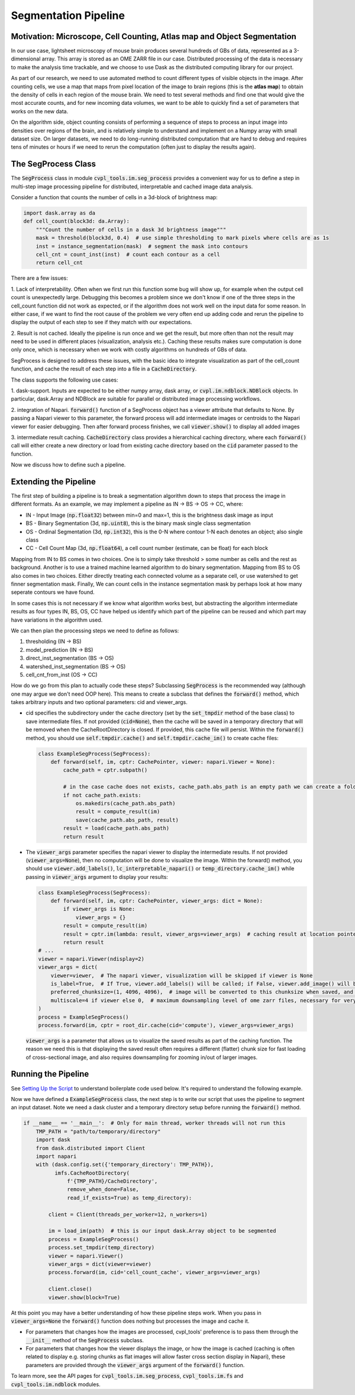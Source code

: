 .. _segmentation_pipeline:

Segmentation Pipeline
#####################

Motivation: Microscope, Cell Counting, Atlas map and Object Segmentation
************************************************************************

In our use case, lightsheet microscopy of mouse brain produces several hundreds of GBs of
data, represented as a 3-dimensional array. This array is stored as an OME
ZARR file in our case. Distributed processing of the data is necessary to make the analysis time
trackable, and we choose to use Dask as the distributed computing library for our project.

As part of our research, we need to use automated method to count different types of visible objects in
the image. After counting cells, we use a map that maps from pixel location of
the image to brain regions (this is the **atlas map**) to obtain the density of cells in each region of
the mouse brain. We need to test several methods and find one that would give the most
accurate counts, and for new incoming data volumes, we want to be able to quickly find a set of parameters
that works on the new data.

On the algorithm side, object counting consists of performing a sequence of steps to process an input image
into densities over regions of the brain, and is relatively simple to understand and implement on a Numpy
array with small dataset size. On larger datasets, we need to do long-running distributed computation
that are hard to debug and requires tens of minutes or hours if we need to rerun the computation
(often just to display the results again).

The SegProcess Class
********************

The :code:`SegProcess` class in module :code:`cvpl_tools.im.seg_process` provides a convenient way for us
to define a step in multi-step image processing pipeline for distributed, interpretable and cached image
data analysis.

Consider a function that counts the number of cells in a 3d-block of brightness map:

.. code-block:: Python

    import dask.array as da
    def cell_count(block3d: da.Array):
        """Count the number of cells in a dask 3d brightness image"""
        mask = threshold(block3d, 0.4)  # use simple thresholding to mark pixels where cells are as 1s
        inst = instance_segmentation(mask)  # segment the mask into contours
        cell_cnt = count_inst(inst)  # count each contour as a cell
        return cell_cnt

There are a few issues:

1. Lack of interpretability. Often when we first run this function some bug will show up, for example
when the output cell count is unexpectedly large. Debugging this becomes a problem since we don't know
if one of the three steps in the cell_count function did not work as expected, or if the algorithm does
not work well on the input data for some reason. In either case, if we want to find the root cause of
the problem we very often end up adding code and rerun the pipeline to display the output of each step
to see if they match with our expectations.

2. Result is not cached. Ideally the pipeline is run once and we get the result, but more often than
not the result may need to be used in different places (visualization, analysis etc.). Caching these
results makes sure computation is done only once, which is necessary when we work with costly algorithms
on hundreds of GBs of data.

SegProcess is designed to address these issues, with the basic idea to integrate visualization as
part of the cell_count function, and cache the result of each step into a file in a :code:`CacheDirectory`.

The class supports the following use cases:

1. dask-support. Inputs are expected to be either numpy array, dask array, or
:code:`cvpl.im.ndblock.NDBlock` objects. In particular, dask.Array and NDBlock are suitable for
parallel or distributed image processing workflows.

2. integration of Napari. :code:`forward()` function of a SegProcess object has a viewer attribute that
defaults to None. By passing a Napari viewer to this parameter, the forward process will add intermediate
images or centroids to the Napari viewer for easier debugging. Then after forward process finishes, we
call :code:`viewer.show()` to display all added images

3. intermediate result caching. :code:`CacheDirectory` class provides a hierarchical caching directory,
where each :code:`forward()` call will either create a new directory or load from existing cache directory
based on the :code:`cid` parameter passed to the function.

Now we discuss how to define such a pipeline.

Extending the Pipeline
**********************

The first step of building a pipeline is to break a segmentation algorithm down to steps that process the
image in different formats. As an example, we may implement a pipeline as IN -> BS -> OS -> CC, where:

- IN - Input Image (:code:`np.float32`) between min=0 and max=1, this is the brightness dask image as input
- BS - Binary Segmentation (3d, :code:`np.uint8`), this is the binary mask single class segmentation
- OS - Ordinal Segmentation (3d, :code:`np.int32`), this is the 0-N where contour 1-N each denotes an object; also single class
- CC - Cell Count Map (3d, :code:`np.float64`), a cell count number (estimate, can be float) for each block

Mapping from IN to BS comes in two choices. One is to simply take threshold > some number as cells and the
rest as background. Another is to use a trained machine learned algorithm to do binary segmentation. Mapping
from BS to OS also comes in two choices. Either directly treating each connected volume as a separate cell,
or use watershed to get finner segmentation mask. Finally, We can count cells in the instance
segmentation mask by perhaps look at how many seperate contours we have found.

In some cases this is not necessary if we know what algorithm works best, but abstracting the algorithm
intermediate results as four types IN, BS, OS, CC have helped us identify which part of the pipeline can
be reused and which part may have variations in the algorithm used.

We can then plan the processing steps we need to define as follows:

1. thresholding (IN -> BS)
2. model_prediction (IN -> BS)
3. direct_inst_segmentation (BS -> OS)
4. watershed_inst_segmentation (BS -> OS)
5. cell_cnt_from_inst (OS -> CC)

How do we go from this plan to actually code these steps? Subclassing :code:`SegProcess` is the recommended way
(although one may argue we don't need OOP here).
This means to create a subclass that defines the :code:`forward()` method, which takes arbitrary inputs
and two optional parameters: cid and viewer_args.

- cid specifies the subdirectory under the cache directory (set by the :code:`set_tmpdir` method of the base
  class) to save intermediate files. If not provided (:code:`cid=None`),
  then the cache will be saved in a temporary directory that will be removed when the CacheRootDirectory is
  closed. If provided, this cache file will persist. Within the :code:`forward()` method, you should use
  :code:`self.tmpdir.cache()` and :code:`self.tmpdir.cache_im()` to create cache files:

  .. code-block:: Python

      class ExampleSegProcess(SegProcess):
          def forward(self, im, cptr: CachePointer, viewer: napari.Viewer = None):
              cache_path = cptr.subpath()

              # in the case cache does not exists, cache_path.abs_path is an empty path we can create a folder in:
              if not cache_path.exists:
                  os.makedirs(cache_path.abs_path)
                  result = compute_result(im)
                  save(cache_path.abs_path, result)
              result = load(cache_path.abs_path)
              return result

- The :code:`viewer_args` parameter specifies the napari viewer to display the intermediate results. If not provided
  (:code:`viewer_args=None`), then no computation will be done to visualize the image. Within the forward() method, you
  should use :code:`viewer.add_labels()`, :code:`lc_interpretable_napari()` or :code:`temp_directory.cache_im()`
  while passing in :code:`viewer_args` argument to display your results:

  .. code-block:: Python

      class ExampleSegProcess(SegProcess):
          def forward(self, im, cptr: CachePointer, viewer_args: dict = None):
              if viewer_args is None:
                  viewer_args = {}
              result = compute_result(im)
              result = cptr.im(lambda: result, viewer_args=viewer_args)  # caching result at location pointed by cptr
              return result
      # ...
      viewer = napari.Viewer(ndisplay=2)
      viewer_args = dict(
          viewer=viewer,  # The napari viewer, visualization will be skipped if viewer is None
          is_label=True,  # If True, viewer.add_labels() will be called; if False, viewer.add_image() will be called
          preferred_chunksize=(1, 4096, 4096),  # image will be converted to this chunksize when saved, and converted back when loaded
          multiscale=4 if viewer else 0,  # maximum downsampling level of ome zarr files, necessary for very large images
      )
      process = ExampleSegProcess()
      process.forward(im, cptr = root_dir.cache(cid='compute'), viewer_args=viewer_args)

  :code:`viewer_args` is a parameter that allows us to visualize the saved results as part of the caching
  function. The reason we need this is that displaying the saved result often requires a different (flatter)
  chunk size for fast loading of cross-sectional image, and also requires downsampling for zooming in/out of
  larger images.

Running the Pipeline
********************

See `Setting Up the Script <GettingStarted/setting_up_the_script>`_ to understand boilerplate code used below.
It's required to understand the following example.

Now we have defined a :code:`ExampleSegProcess` class, the next step is to write our script that uses the pipeline
to segment an input dataset. Note we need a dask cluster and a temporary directory setup before running the
:code:`forward()` method.

.. code-block:: Python

    if __name__ == '__main__':  # Only for main thread, worker threads will not run this
        TMP_PATH = "path/to/temporary/directory"
        import dask
        from dask.distributed import Client
        import napari
        with (dask.config.set({'temporary_directory': TMP_PATH}),
              imfs.CacheRootDirectory(
                  f'{TMP_PATH}/CacheDirectory',
                  remove_when_done=False,
                  read_if_exists=True) as temp_directory):

            client = Client(threads_per_worker=12, n_workers=1)

            im = load_im(path)  # this is our input dask.Array object to be segmented
            process = ExampleSegProcess()
            process.set_tmpdir(temp_directory)
            viewer = napari.Viewer()
            viewer_args = dict(viewer=viewer)
            process.forward(im, cid='cell_count_cache', viewer_args=viewer_args)

            client.close()
            viewer.show(block=True)

At this point you may have a better understanding of how these pipeline steps work. When you pass in
:code:`viewer_args=None` the :code:`forward()` function does nothing but processes the image and cache
it.

- For parameters that changes how the images are processed, cvpl_tools' preference is to pass them
  through the :code:`__init__` method of the :code:`SegProcess` subclass.
- For parameters that changes how the viewer displays the image, or how the image is cached (caching is
  often related to display e.g. storing chunks as flat images will allow faster cross section display in
  Napari), these parameters are provided through the :code:`viewer_args` argument of the :code:`forward()`
  function.

To learn more, see the API pages for :code:`cvpl_tools.im.seg_process`, :code:`cvpl_tools.im.fs` and
:code:`cvpl_tools.im.ndblock` modules.
